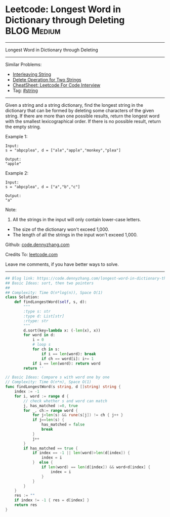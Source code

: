 * Leetcode: Longest Word in Dictionary through Deleting          :BLOG:Medium:
#+STARTUP: showeverything
#+OPTIONS: toc:nil \n:t ^:nil creator:nil d:nil
:PROPERTIES:
:type:     string, classic
:END:
---------------------------------------------------------------------
Longest Word in Dictionary through Deleting
---------------------------------------------------------------------
#+BEGIN_HTML
<a href="https://github.com/dennyzhang/code.dennyzhang.com/tree/master/problems/longest-word-in-dictionary-through-deleting"><img align="right" width="200" height="183" src="https://www.dennyzhang.com/wp-content/uploads/denny/watermark/github.png" /></a>
#+END_HTML
Similar Problems:
- [[https://code.dennyzhang.com/interleaving-string][Interleaving String]]
- [[https://code.dennyzhang.com/delete-operation-for-two-strings][Delete Operation for Two Strings]]
- [[https://cheatsheet.dennyzhang.com/cheatsheet-leetcode-A4][CheatSheet: Leetcode For Code Interview]]
- Tag: [[https://code.dennyzhang.com/review-string][#string]]
---------------------------------------------------------------------
Given a string and a string dictionary, find the longest string in the dictionary that can be formed by deleting some characters of the given string. If there are more than one possible results, return the longest word with the smallest lexicographical order. If there is no possible result, return the empty string.

Example 1:
#+BEGIN_EXAMPLE
Input:
s = "abpcplea", d = ["ale","apple","monkey","plea"]

Output: 
"apple"
#+END_EXAMPLE

Example 2:
#+BEGIN_EXAMPLE
Input:
s = "abpcplea", d = ["a","b","c"]

Output: 
"a"
#+END_EXAMPLE

Note:
1. All the strings in the input will only contain lower-case letters.
- The size of the dictionary won't exceed 1,000.
- The length of all the strings in the input won't exceed 1,000.

Github: [[https://github.com/dennyzhang/code.dennyzhang.com/tree/master/problems/longest-word-in-dictionary-through-deleting][code.dennyzhang.com]]

Credits To: [[https://leetcode.com/problems/longest-word-in-dictionary-through-deleting/description/][leetcode.com]]

Leave me comments, if you have better ways to solve.
---------------------------------------------------------------------

#+BEGIN_SRC python
## Blog link: https://code.dennyzhang.com/longest-word-in-dictionary-through-deleting
## Basic Ideas: sort, then two pointers
##
## Complexity: Time O(n*log(n)), Space O(1)
class Solution:
    def findLongestWord(self, s, d):
        """
        :type s: str
        :type d: List[str]
        :rtype: str
        """
        d.sort(key=lambda x: (-len(x), x))
        for word in d:
            i = 0
            # loop s
            for ch in s:
                if i == len(word): break
                if ch == word[i]: i+= 1
            if i == len(word): return word
        return ''
#+END_SRC

#+BEGIN_SRC go
// Basic Ideas: Compare s with word one by one
// Complexity: Time O(n*n), Space O(1)
func findLongestWord(s string, d []string) string {
    index := -1
    for i, word := range d {
        // check whether s and word can match
        j, has_matched :=0, true
        for _, ch:= range word {
            for j<len(s) && rune(s[j]) != ch { j++ }
            if j==len(s) {
                has_matched = false
                break
            }
            j++
        }
        if has_matched == true {
            if index == -1 || len(word)>len(d[index]) {
                index = i
            }  else {
                if len(word) == len(d[index]) && word<d[index] {
                    index = i
                }
            }
        }
    }
    res := ""
    if index != -1 { res = d[index] }
    return res
}
#+END_SRC

#+BEGIN_HTML
<div style="overflow: hidden;">
<div style="float: left; padding: 5px"> <a href="https://www.linkedin.com/in/dennyzhang001"><img src="https://www.dennyzhang.com/wp-content/uploads/sns/linkedin.png" alt="linkedin" /></a></div>
<div style="float: left; padding: 5px"><a href="https://github.com/dennyzhang"><img src="https://www.dennyzhang.com/wp-content/uploads/sns/github.png" alt="github" /></a></div>
<div style="float: left; padding: 5px"><a href="https://www.dennyzhang.com/slack" target="_blank" rel="nofollow"><img src="https://www.dennyzhang.com/wp-content/uploads/sns/slack.png" alt="slack"/></a></div>
</div>
#+END_HTML

